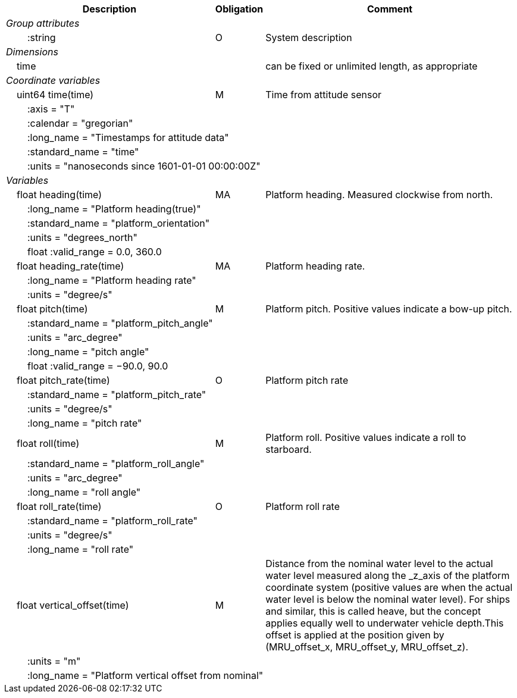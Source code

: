 :var: {nbsp}{nbsp}{nbsp}{nbsp}
:attr: {var}{var}
[%autowidth,options="header",]
|===
 |Description |Obligation |Comment
e|Group attributes | |
 |{attr}:string |O |System description
 
e|Dimensions | |
 |{var}time | |can be fixed or unlimited length, as appropriate

e|Coordinate variables | |
 |{var}uint64 time(time) |M |Time from attitude sensor
 |{attr}:axis = "T" | |
 |{attr}:calendar = "gregorian" | |
 3+|{attr}:long_name = "Timestamps for attitude data" 
 |{attr}:standard_name = "time" | |
 3+|{attr}:units = "nanoseconds since 1601-01-01 00:00:00Z" 
 
e|Variables | |
 |{var}float heading(time) |MA |Platform heading. Measured clockwise from north.
 |{attr}:long_name = "Platform heading(true)" | |
 |{attr}:standard_name = "platform_orientation" | |
 |{attr}:units = "degrees_north" | |
 |{attr}float :valid_range = 0.0, 360.0 | |
 
 |{var}float heading_rate(time) |MA |Platform heading rate.
 |{attr}:long_name = "Platform heading rate" | |
 |{attr}:units = "degree/s" | |
 
 |{var}float pitch(time) |M |Platform pitch. Positive values indicate a bow-up pitch.
 |{attr}:standard_name = "platform_pitch_angle" | |
 |{attr}:units = "arc_degree" | |
 |{attr}:long_name = "pitch angle" | |
 |{attr}float :valid_range = −90.0, 90.0 | |
 
 |{var}float pitch_rate(time) |O |Platform pitch rate
 |{attr}:standard_name = "platform_pitch_rate" | |
 |{attr}:units = "degree/s" | |
 |{attr}:long_name = "pitch rate" | |
 
 |{var}float roll(time) |M |Platform roll. Positive values indicate a roll to starboard.
 |{attr}:standard_name = "platform_roll_angle" | |
 |{attr}:units = "arc_degree" | |
 |{attr}:long_name = "roll angle" | |
 
 |{var}float roll_rate(time) |O |Platform roll rate
 |{attr}:standard_name = "platform_roll_rate" | |
 |{attr}:units = "degree/s" | |
 |{attr}:long_name = "roll rate" | |
 
 |{var}float vertical_offset(time) |M |Distance from the nominal water level to the actual water level measured along the _z_axis of the platform coordinate system (positive values are when the actual water level is below the nominal water level). For ships and similar, this is called heave, but the concept applies equally well to underwater vehicle depth.This offset is applied at the position given by (MRU_offset_x, MRU_offset_y, MRU_offset_z).
 |{attr}:units = "m" | |
 3+|{attr}:long_name = "Platform vertical offset from nominal"
|===
